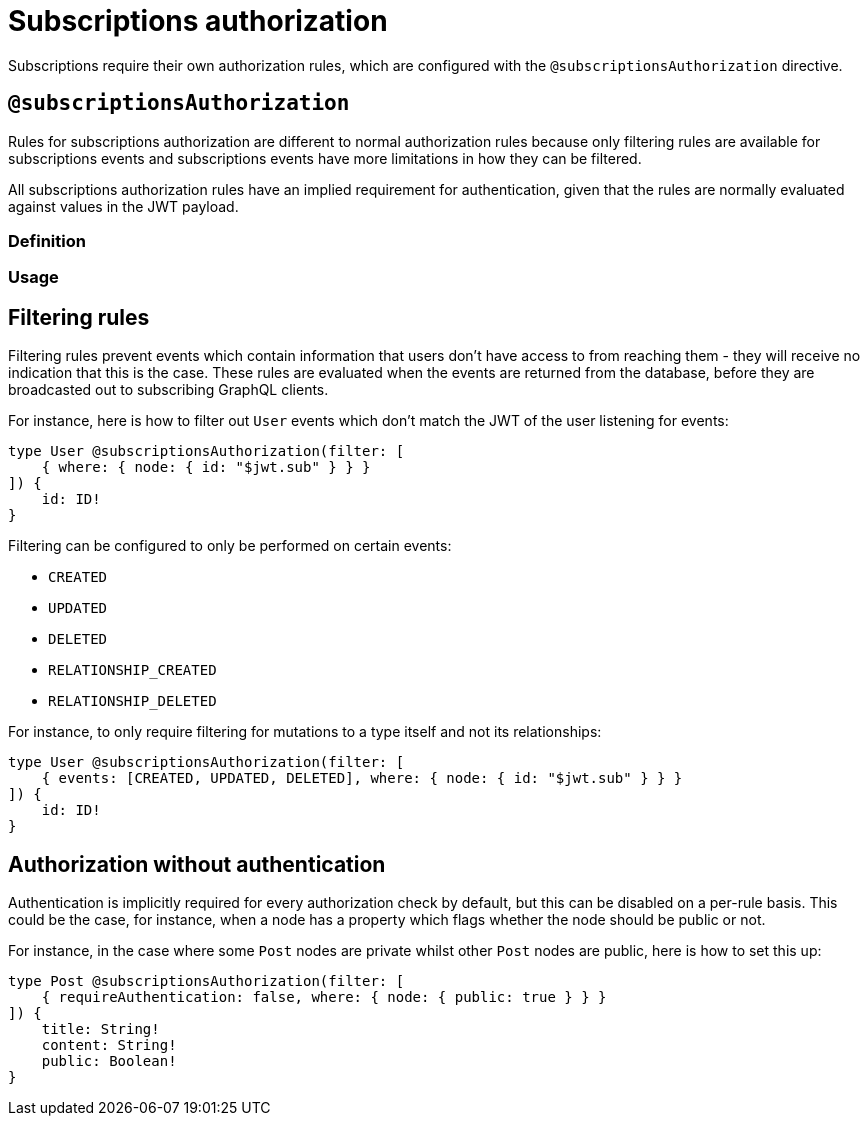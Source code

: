 [[subscriptions-authorization]]
:description: This page describes how to set up authorization features for subscriptions in the Neo4j GraphQL Library.
= Subscriptions authorization

Subscriptions require their own authorization rules, which are configured with the `@subscriptionsAuthorization` directive.

== `@subscriptionsAuthorization`

Rules for subscriptions authorization are different to normal authorization rules because only filtering rules are available for subscriptions events and subscriptions events have more limitations in how they can be filtered.

All subscriptions authorization rules have an implied requirement for authentication, given that the rules are normally evaluated against values in the JWT payload.

=== Definition

// tba

=== Usage

// tba - what could be moved to this section from below?

== Filtering rules

Filtering rules prevent events which contain information that users don't have access to from reaching them - they will receive no indication that this is the case.
These rules are evaluated when the events are returned from the database, before they are broadcasted out to subscribing GraphQL clients.

For instance, here is how to filter out `User` events which don't match the JWT of the user listening for events:

[source, graphql, indent=0]
----
type User @subscriptionsAuthorization(filter: [
    { where: { node: { id: "$jwt.sub" } } }
]) {
    id: ID!
}
----

Filtering can be configured to only be performed on certain events:

* `CREATED`
* `UPDATED`
* `DELETED`
* `RELATIONSHIP_CREATED`
* `RELATIONSHIP_DELETED`

For instance, to only require filtering for mutations to a type itself and not its relationships:

[source, graphql, indent=0]
----
type User @subscriptionsAuthorization(filter: [
    { events: [CREATED, UPDATED, DELETED], where: { node: { id: "$jwt.sub" } } }
]) {
    id: ID!
}
----

== Authorization without authentication

Authentication is implicitly required for every authorization check by default, but this can be disabled on a per-rule basis.
This could be the case, for instance, when a node has a property which flags whether the node should be public or not.

For instance, in the case where some `Post` nodes are private whilst other `Post` nodes are public, here is how to set this up:

[source, graphql, indent=0]
----
type Post @subscriptionsAuthorization(filter: [
    { requireAuthentication: false, where: { node: { public: true } } }
]) {
    title: String!
    content: String!
    public: Boolean!
}
----